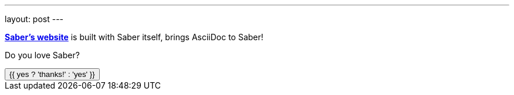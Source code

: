 ---
layout: post
---

https://saber.land[*Saber's website*] is built with Saber itself,
brings AsciiDoc to Saber!

Do you love Saber?

++++
<button @click="yes = true">
  {{ yes ? 'thanks!' : 'yes' }}
</button>
++++

++++
<script>
export default {
  data() {
    return {
      yes: false
    }
  }
}
</script>
++++